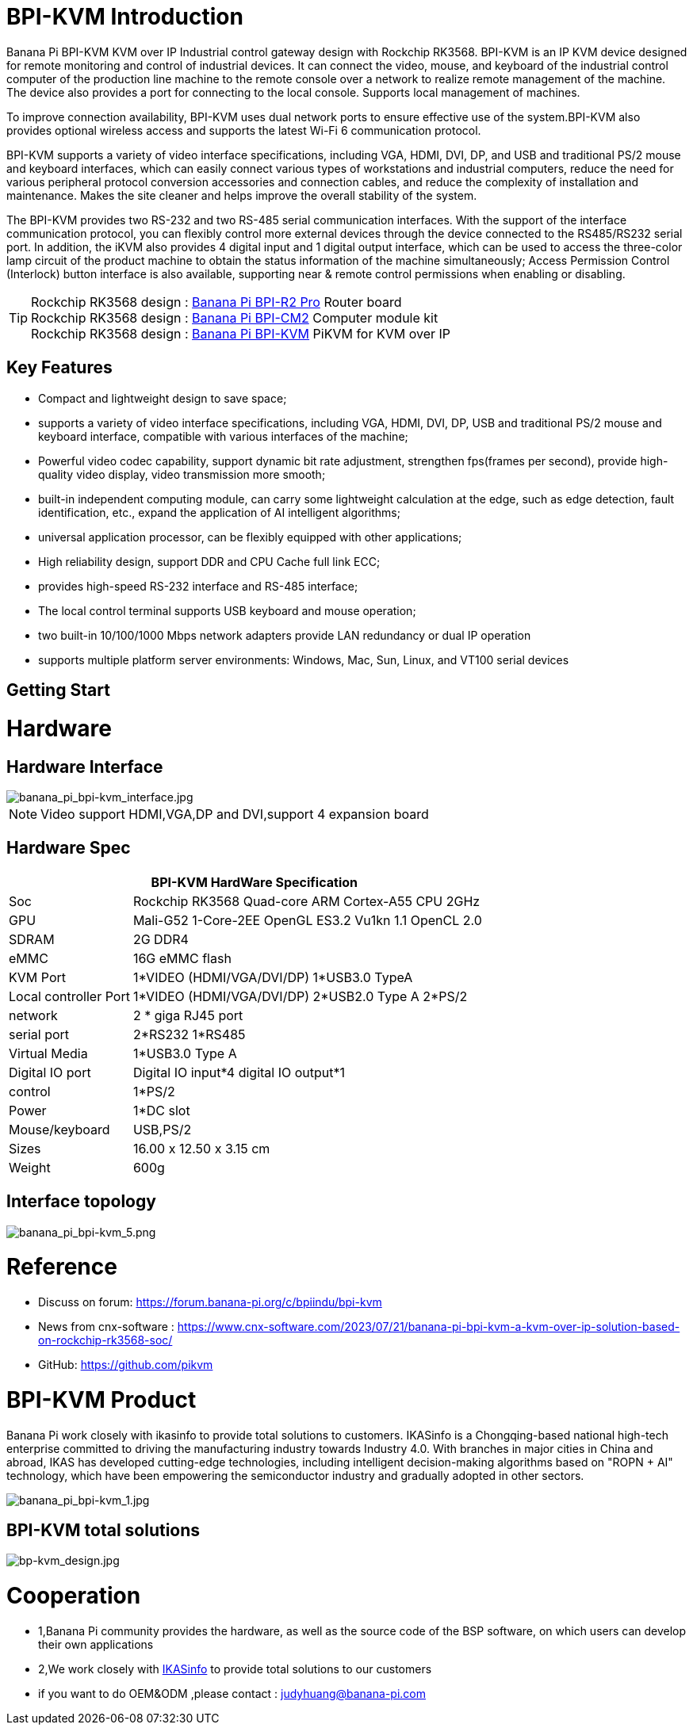= BPI-KVM Introduction

Banana Pi BPI-KVM KVM over IP Industrial control gateway design with Rockchip RK3568. BPI-KVM is an IP KVM device designed for remote monitoring and control of industrial devices. It can connect the video, mouse, and keyboard of the industrial control computer of the production line machine to the remote console over a network to realize remote management of the machine. The device also provides a port for connecting to the local console. Supports local management of machines.

To improve connection availability, BPI-KVM uses dual network ports to ensure effective use of the system.BPI-KVM also provides optional wireless access and supports the latest Wi-Fi 6 communication protocol.

BPI-KVM supports a variety of video interface specifications, including VGA, HDMI, DVI, DP, and USB and traditional PS/2 mouse and keyboard interfaces, which can easily connect various types of workstations and industrial computers, reduce the need for various peripheral protocol conversion accessories and connection cables, and reduce the complexity of installation and maintenance. Makes the site cleaner and helps improve the overall stability of the system.

The BPI-KVM provides two RS-232 and two RS-485 serial communication interfaces. With the support of the interface communication protocol, you can flexibly control more external devices through the device connected to the RS485/RS232 serial port. In addition, the iKVM also provides 4 digital input and 1 digital output interface, which can be used to access the three-color lamp circuit of the product machine to obtain the status information of the machine simultaneously; Access Permission Control (Interlock) button interface is also available, supporting near & remote control permissions when enabling or disabling.

TIP: Rockchip RK3568 design : link:/en/BPI-R2_Pro/BananaPi_BPI-R2_Pro[Banana Pi BPI-R2 Pro] Router board +
Rockchip RK3568 design : link:/en/BPI-CM2/BananaPi_BPI-CM2[Banana Pi BPI-CM2] Computer module kit +
Rockchip RK3568 design : link:/en/BPI-KVM/BananaPi_BPI-KVM[Banana Pi BPI-KVM] PiKVM for KVM over IP


== Key Features
* Compact and lightweight design to save space;
* supports a variety of video interface specifications, including VGA, HDMI, DVI, DP, USB and traditional PS/2 mouse and keyboard interface, compatible with various interfaces of the machine;
* Powerful video codec capability, support dynamic bit rate adjustment, strengthen fps(frames per second), provide high-quality video display, video transmission more smooth;
* built-in independent computing module, can carry some lightweight calculation at the edge, such as edge detection, fault identification, etc., expand the application of AI intelligent algorithms;
* universal application processor, can be flexibly equipped with other applications;
* High reliability design, support DDR and CPU Cache full link ECC;
* provides high-speed RS-232 interface and RS-485 interface;
* The local control terminal supports USB keyboard and mouse operation;
* two built-in 10/100/1000 Mbps network adapters provide LAN redundancy or dual IP operation
* supports multiple platform server environments: Windows, Mac, Sun, Linux, and VT100 serial devices

== Getting Start

= Hardware
== Hardware Interface

image::/indu-board/banana_pi_bpi-kvm_interface.jpg[banana_pi_bpi-kvm_interface.jpg]

NOTE: Video support HDMI,VGA,DP and DVI,support 4 expansion board

== Hardware Spec

[options="header",cols="1,3"]
|=====
2+| **BPI-KVM HardWare Specification**

|Soc	|Rockchip RK3568 Quad-core ARM Cortex-A55 CPU 2GHz
|GPU	|Mali-G52 1-Core-2EE OpenGL ES3.2 Vu1kn 1.1 OpenCL 2.0
|SDRAM	|2G DDR4
|eMMC	|16G eMMC flash
|KVM Port	|1*VIDEO (HDMI/VGA/DVI/DP) 1*USB3.0 TypeA
|Local controller Port	|1*VIDEO (HDMI/VGA/DVI/DP) 2*USB2.0 Type A 2*PS/2
|network	|2 * giga RJ45 port
|serial port	|2*RS232 1*RS485
|Virtual Media	|1*USB3.0 Type A
|Digital IO port|	Digital IO input*4 digital IO output*1
|control	|1*PS/2
|Power	| 1*DC slot
|Mouse/keyboard|	USB,PS/2
|Sizes	|16.00 x 12.50 x 3.15 cm
|Weight|	600g
|=====

== Interface topology

image::/indu-board/banana_pi_bpi-kvm_5.png[banana_pi_bpi-kvm_5.png]

= Reference

* Discuss on forum: https://forum.banana-pi.org/c/bpiindu/bpi-kvm
* News from cnx-software : https://www.cnx-software.com/2023/07/21/banana-pi-bpi-kvm-a-kvm-over-ip-solution-based-on-rockchip-rk3568-soc/
* GitHub: https://github.com/pikvm

= BPI-KVM Product

Banana Pi work closely with ikasinfo to provide total solutions to customers. IKASinfo is a Chongqing-based national high-tech enterprise committed to driving the manufacturing industry towards Industry 4.0. With branches in major cities in China and abroad, IKAS has developed cutting-edge technologies, including intelligent decision-making algorithms based on "ROPN + AI" technology, which have been empowering the semiconductor industry and gradually adopted in other sectors.

image::/indu-board/banana_pi_bpi-kvm_1.jpg[banana_pi_bpi-kvm_1.jpg]

== BPI-KVM total solutions

image::/bp-kvm_design.jpg[bp-kvm_design.jpg]

= Cooperation
 
* 1,Banana Pi community provides the hardware, as well as the source code of the BSP software, on which users can develop their own applications
* 2,We work closely with link:https://www.ikasinfo.com/[IKASinfo]  to provide total solutions to our customers
* if you want to do OEM&ODM ,please contact : judyhuang@banana-pi.com